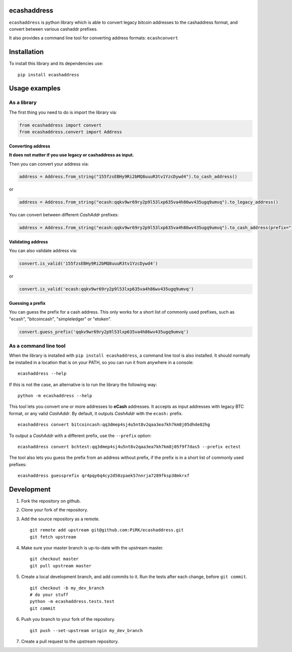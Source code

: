 
ecashaddress
============

``ecashaddress`` is python library which is able to convert legacy
bitcoin addresses to the cashaddress format, and convert between various
cashaddr prefixes.

It also provides a command line tool for converting address formats:
``ecashconvert``

Installation
============

To install this library and its dependencies use:

::

    pip install ecashaddress

Usage examples
==============

As a library
------------

The first thing you need to do is import the library via:

.. code:: python

    from ecashaddress import convert
    from ecashaddress.convert import Address

Converting address
~~~~~~~~~~~~~~~~~~

**It does not matter if you use legacy or cashaddress as input.**

Then you can convert your address via:

.. code:: python

    address = Address.from_string("155fzsEBHy9Ri2bMQ8uuuR3tv1YzcDywd4").to_cash_address()

or

.. code:: python

    address = Address.from_string("ecash:qqkv9wr69ry2p9l53lxp635va4h86wv435ugq9umvq").to_legacy_address()

You can convert between different *CashAddr* prefixes:

.. code:: python

    address = Address.from_string("ecash:qqkv9wr69ry2p9l53lxp635va4h86wv435ugq9umvq").to_cash_address(prefix="foobar")

Validating address
~~~~~~~~~~~~~~~~~~

You can also validate address via:

.. code:: python

    convert.is_valid('155fzsEBHy9Ri2bMQ8uuuR3tv1YzcDywd4')

or

.. code:: python

    convert.is_valid('ecash:qqkv9wr69ry2p9l53lxp635va4h86wv435ugq9umvq')

Guessing a prefix
~~~~~~~~~~~~~~~~~

You can guess the prefix for a cash address. This only works for a short list of
commonly used prefixes, such as "ecash", "bitcoincash", "simpleledger" or "etoken".

.. code:: python

    convert.guess_prefix('qqkv9wr69ry2p9l53lxp635va4h86wv435ugq9umvq')

As a command line tool
----------------------

When the library is installed with ``pip install ecashaddress``, a
command line tool is also installed. It should normally be installed in
a location that is on your PATH, so you can run it from anywhere in a
console:

::

    ecashaddress --help

If this is not the case, an alternative is to run the library the
following way:

::

    python -m ecashaddress --help

This tool lets you convert one or more addresses to **eCash** addresses.
It accepts as input addresses with legacy BTC format, or any valid
*CashAddr*. By default, it outputs *CashAddr* with the ``ecash:``
prefix.

::

    ecashaddress convert bitcoincash:qq3dmep4sj4u5nt8v2qaa3ea7kh7km8j05dhde02hg

To output a *CashAddr* with a different prefix, use the ``--prefix``
option:

::

    ecashaddress convert bchtest:qq3dmep4sj4u5nt8v2qaa3ea7kh7km8j05f9f7das5 --prefix ectest

The tool also lets you guess the prefix from an address without prefix, if the
prefix is in a short list of commonly used prefixes:

::

    ecashaddress guessprefix qr4pqy6q4cy2d50zpaek57nnrja7289fksp38mkrxf

Development
===========

1. Fork the repository on github.
2. Clone your fork of the repository.
3. Add the source repository as a remote.

   ::

       git remote add upstream git@github.com:PiRK/ecashaddress.git
       git fetch upstream

4. Make sure your master branch is up-to-date with the upstream master.

   ::

       git checkout master
       git pull upstream master

5. Create a local development branch, and add commits to it. Run the
   tests after each change, before ``git commit``.

   ::

       git checkout -b my_dev_branch
       # do your stuff
       python -m ecashaddress.tests.test
       git commit

6. Push you branch to your fork of the repository.

   ::

       git push --set-upstream origin my_dev_branch

7. Create a pull request to the upstream repository.

